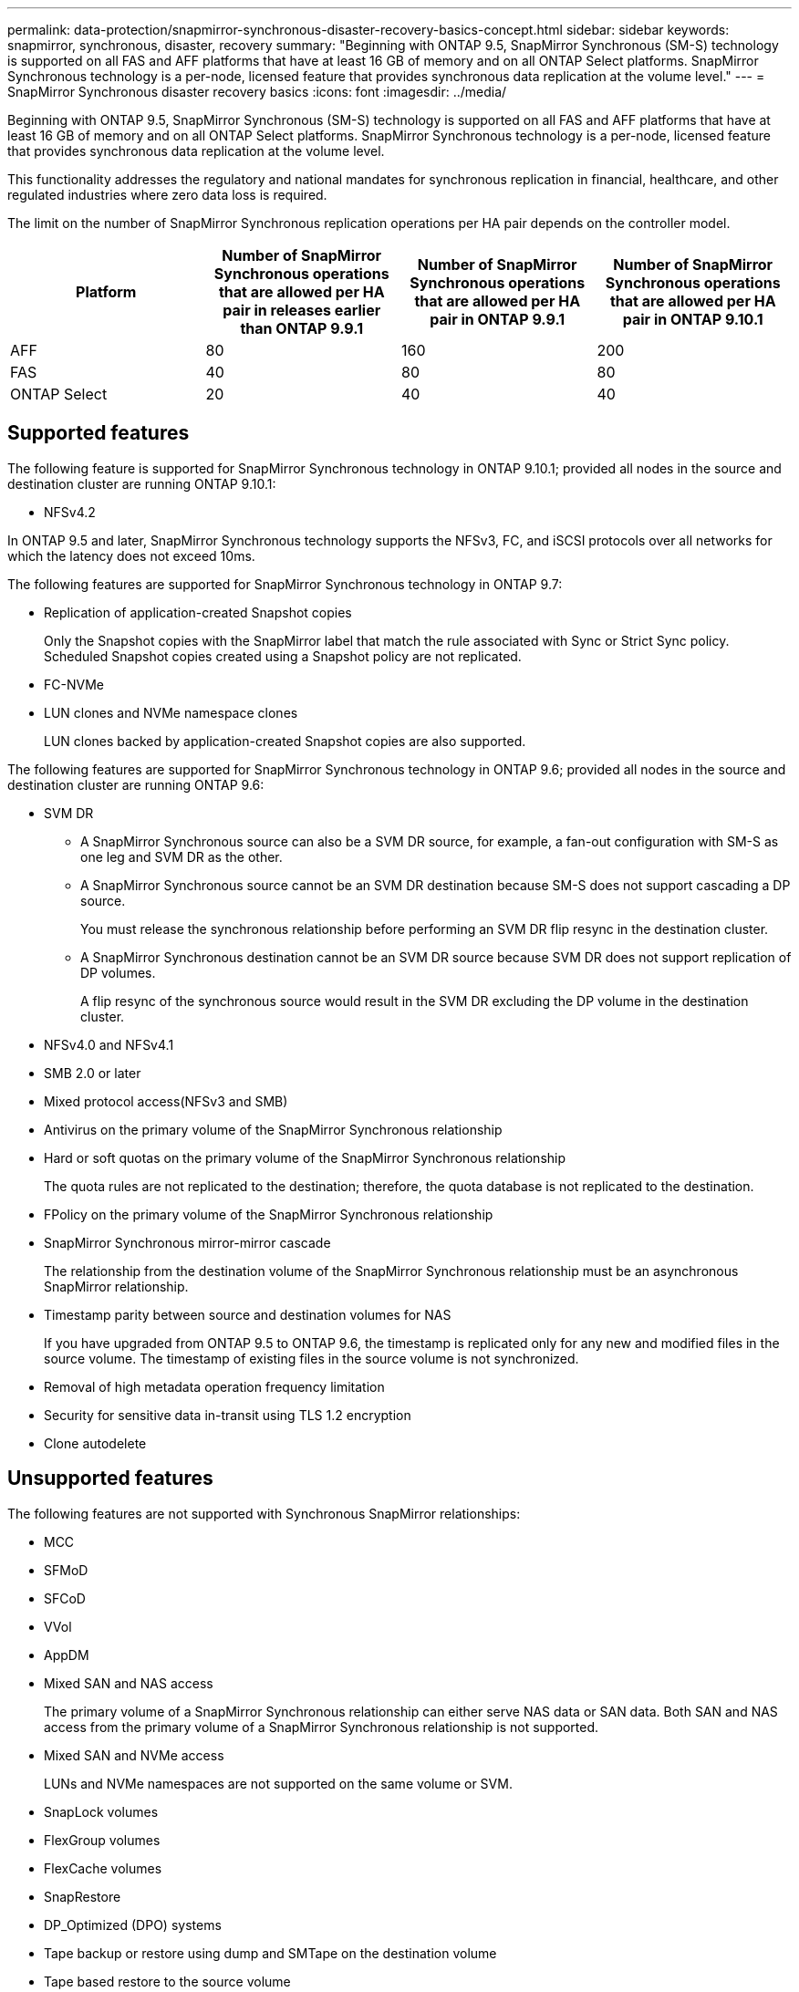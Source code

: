 ---
permalink: data-protection/snapmirror-synchronous-disaster-recovery-basics-concept.html
sidebar: sidebar
keywords: snapmirror, synchronous, disaster, recovery
summary: "Beginning with ONTAP 9.5, SnapMirror Synchronous (SM-S) technology is supported on all FAS and AFF platforms that have at least 16 GB of memory and on all ONTAP Select platforms. SnapMirror Synchronous technology is a per-node, licensed feature that provides synchronous data replication at the volume level."
---
= SnapMirror Synchronous disaster recovery basics
:icons: font
:imagesdir: ../media/

[.lead]
Beginning with ONTAP 9.5, SnapMirror Synchronous (SM-S) technology is supported on all FAS and AFF platforms that have at least 16 GB of memory and on all ONTAP Select platforms. SnapMirror Synchronous technology is a per-node, licensed feature that provides synchronous data replication at the volume level.

This functionality addresses the regulatory and national mandates for synchronous replication in financial, healthcare, and other regulated industries where zero data loss is required.

The limit on the number of SnapMirror Synchronous replication operations per HA pair depends on the controller model.

|===

h| Platform h| Number of SnapMirror Synchronous operations that are allowed per HA pair in releases earlier than ONTAP 9.9.1 h| Number of SnapMirror Synchronous operations that are allowed per HA pair in ONTAP 9.9.1 h| Number of SnapMirror Synchronous operations that are allowed per HA pair in ONTAP 9.10.1
a|
AFF
a|
80
a|
160
a|
200
a|
FAS
a|
40
a|
80
a|
80
a|
ONTAP Select
a|
20
a|
40
a|
40
|===

== Supported features

The following feature is supported for SnapMirror Synchronous technology in ONTAP 9.10.1; provided all nodes in the source and destination cluster are running ONTAP 9.10.1:

* NFSv4.2

In ONTAP 9.5 and later, SnapMirror Synchronous technology supports the NFSv3, FC, and iSCSI protocols over all networks for which the latency does not exceed 10ms.

The following features are supported for SnapMirror Synchronous technology in ONTAP 9.7:

* Replication of application-created Snapshot copies
+
Only the Snapshot copies with the SnapMirror label that match the rule associated with Sync or Strict Sync policy. Scheduled Snapshot copies created using a Snapshot policy are not replicated.

* FC-NVMe
* LUN clones and NVMe namespace clones
+
LUN clones backed by application-created Snapshot copies are also supported.

The following features are supported for SnapMirror Synchronous technology in ONTAP 9.6; provided all nodes in the source and destination cluster are running ONTAP 9.6:

* SVM DR
** A SnapMirror Synchronous source can also be a SVM DR source, for example, a fan-out configuration with SM-S as one leg and SVM DR as the other.
** A SnapMirror Synchronous source cannot be an SVM DR destination because SM-S does not support cascading a DP source.
+
You must release the synchronous relationship before performing an SVM DR flip resync in the destination cluster.

** A SnapMirror Synchronous destination cannot be an SVM DR source because SVM DR does not support replication of DP volumes.
+
A flip resync of the synchronous source would result in the SVM DR excluding the DP volume in the destination cluster.

* NFSv4.0 and NFSv4.1
* SMB 2.0 or later
* Mixed protocol access(NFSv3 and SMB)
* Antivirus on the primary volume of the SnapMirror Synchronous relationship
* Hard or soft quotas on the primary volume of the SnapMirror Synchronous relationship
+
The quota rules are not replicated to the destination; therefore, the quota database is not replicated to the destination.

* FPolicy on the primary volume of the SnapMirror Synchronous relationship
* SnapMirror Synchronous mirror-mirror cascade
+
The relationship from the destination volume of the SnapMirror Synchronous relationship must be an asynchronous SnapMirror relationship.

* Timestamp parity between source and destination volumes for NAS
+
If you have upgraded from ONTAP 9.5 to ONTAP 9.6, the timestamp is replicated only for any new and modified files in the source volume. The timestamp of existing files in the source volume is not synchronized.

* Removal of high metadata operation frequency limitation
* Security for sensitive data in-transit using TLS 1.2 encryption
* Clone autodelete

== Unsupported features

The following features are not supported with Synchronous SnapMirror relationships:

* MCC
* SFMoD
* SFCoD
* VVol
* AppDM
* Mixed SAN and NAS access
+
The primary volume of a SnapMirror Synchronous relationship can either serve NAS data or SAN data. Both SAN and NAS access from the primary volume of a SnapMirror Synchronous relationship is not supported.

* Mixed SAN and NVMe access
+
LUNs and NVMe namespaces are not supported on the same volume or SVM.

* SnapLock volumes
* FlexGroup volumes
* FlexCache volumes
* SnapRestore
* DP_Optimized (DPO) systems
* Tape backup or restore using dump and SMTape on the destination volume
* Tape based restore to the source volume
* Throughput floor (QoS Min) for source volumes
* In a fan-out configuration, only one relationship can be a SnapMirror Synchronous relationship; all the other relationships from the source volume must be asynchronous SnapMirror relationships.
* Global throttling

== Modes of operation

SnapMirror Synchronous has two modes of operation based on the type of the SnapMirror policy used:

* *Sync mode*
+
In Sync mode, an I/O to primary storage is first replicated to secondary storage. Then the I/O is written to primary storage, and acknowledgment is sent to the application that issued the I/O. If the write to the secondary storage is not completed for any reason, the application is allowed to continue writing to the primary storage. When the error condition is corrected, SnapMirror Synchronous technology automatically resynchronizes with the secondary storage and resumes replicating from primary storage to secondary storage in Synchronous mode.
+
In Sync mode, RPO=0 and RTO is very low until a secondary replication failure occurs at which time RPO and RTO become indeterminate, but equal the time to repair the issue that caused secondary replication to fail and for the resync to complete.

* *StrictSync mode*
+
SnapMirror Synchronous can optionally operate in StrictSync mode. If the write to the secondary storage is not completed for any reason, the application I/O fails, thereby ensuring that the primary and secondary storage are identical. Application I/O to the primary resumes only after the SnapMirror relationship returns to the `InSync` status. If the primary storage fails, application I/O can be resumed on the secondary storage, after failover, with no loss of data.
+
In StrictSync mode RPO is always zero, and RTO is very low.

== Relationship status

The status of a SnapMirror Synchronous relationship is always in the `InSync` status during normal operation. If the SnapMirror transfer fails for any reason, the destination is not in sync with the source and can go to the `OutofSync` status.

For SnapMirror Synchronous relationships, the system automatically checks the relationship status (`InSync` or `OutofSync`) at a fixed interval. If the relationship status is `OutofSync`, ONTAP automatically triggers the auto resync process to bring back the relationship to the `InSync` status. Auto resync is triggered only if the transfer fails due to any operation, such as unplanned storage failover at source or destination or a network outage. User-initiated operations such as `snapmirror quiesce` and `snapmirror break` do not trigger auto resync.

If the relationship status becomes `OutofSync` for a SnapMirror Synchronous relationship in the StrictSync mode, all I/O operations to the primary volume are stopped. The `OutofSync` state for SnapMirror Synchronous relationship in the Sync mode is not disruptive to the primary and I/O operations are allowed on the primary volume.

.Related information

http://www.netapp.com/us/media/tr-4733.pdf[NetApp Technical Report 4733: SnapMirror Synchronous for ONTAP 9.6^]

// 2021-11-18, add new supported and unsupported features for ONTAP 9.10.1
